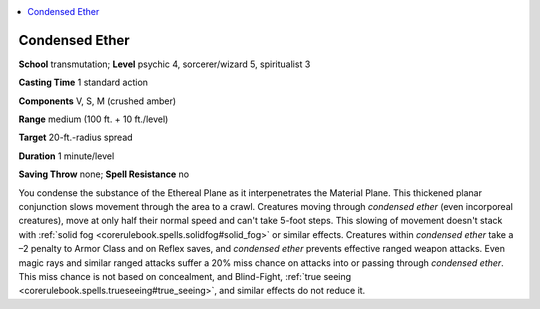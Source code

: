 
.. _`occultadventures.spells.condensedether`:

.. contents:: \ 

.. _`occultadventures.spells.condensedether#condensed_ether`:

Condensed Ether
================

\ **School**\  transmutation; \ **Level**\  psychic 4, sorcerer/wizard 5, spiritualist 3

\ **Casting Time**\  1 standard action

\ **Components**\  V, S, M (crushed amber)

\ **Range**\  medium (100 ft. + 10 ft./level)

\ **Target**\  20-ft.-radius spread

\ **Duration**\  1 minute/level

\ **Saving Throw**\  none; \ **Spell Resistance**\  no

You condense the substance of the Ethereal Plane as it interpenetrates the Material Plane. This thickened planar conjunction slows movement through the area to a crawl. Creatures moving through \ *condensed ether*\  (even incorporeal creatures), move at only half their normal speed and can't take 5-foot steps. This slowing of movement doesn't stack with :ref:`solid fog <corerulebook.spells.solidfog#solid_fog>`\  or similar effects. Creatures within \ *condensed ether*\  take a –2 penalty to Armor Class and on Reflex saves, and \ *condensed ether*\  prevents effective ranged weapon attacks. Even magic rays and similar ranged attacks suffer a 20% miss chance on attacks into or passing through \ *condensed ether*\ . This miss chance is not based on concealment, and Blind-Fight, :ref:`true seeing <corerulebook.spells.trueseeing#true_seeing>`\ , and similar effects do not reduce it.

